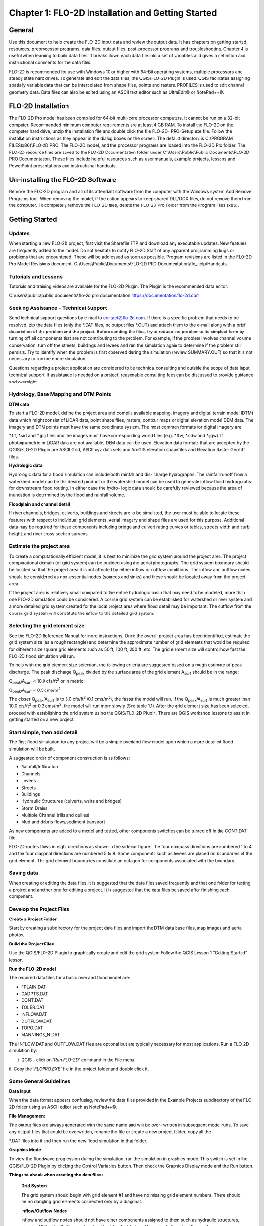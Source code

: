 .. vim: syntax=rst

Chapter 1: FLO-2D Installation and Getting Started
===================================================

General
-----------

Use this document to help create the FLO-2D input data and review the output data.
It has chapters on getting started, resources, preprocessor programs, data files, output files, post-processor programs and troubleshooting.
Chapter 4 is useful when learning to build data files.
It breaks down each data file into a set of variables and gives a definition and instructional comments for the data files.

FLO-2D is recommended for use with Windows 10 or higher with 64-Bit operating systems, multiple processors and steady state hard drives.
To generate and edit the data files, the QGIS/FLO-2D Plugin is used.
QGIS facilitates assigning spatially variable data that can be interpolated from shape files, points and rasters.
PROFILES is used to edit channel geometry data.
Data files can also be edited using an ASCII text editor such as UltraEdit© or NotePad++©.

FLO-2D Installation
-----------------------

The FLO-2D Pro model has been compiled for 64-bit multi-core processor computers.
It cannot be run on a 32-bit computer.
Recommended minimum computer requirements are at least 4 GB RAM.
To install the FLO-2D on the computer hard drive, unzip the installation file and double click the file FLO-2D- PRO-Setup.exe file.
Follow the installation instructions as they appear in the dialog boxes on the screen.
The default directory is C:\\PROGRAM FILES(x86)\\FLO-2D PRO.
The FLO-2D model, and the processor programs are loaded into the FLO-2D Pro folder.
The FLO-2D resource files are saved to the FLO-2D Documentation folder under C:\\Users\\Public\\Public Documents\\FLO-2D PRO Documentation.
These files include helpful resources such as user manuals, example projects, lessons and PowerPoint presentations and instructional handouts.

Un-installing the FLO-2D Software
-------------------------------------

Remove the FLO-2D program and all of its attendant software from the computer with the Windows system Add Remove Programs tool.
When removing the model, if the option appears to keep shared DLL/OCX files, do not remove them from the computer.
To completely remove the FLO-2D files, delete the FLO-2D Pro Folder from the Program Files (x86).

Getting Started
-------------------

Updates
~~~~~~~

When starting a new FLO-2D project, first visit the Sharefile FTP and download any executable updates.
New features are frequently added to the model.
Do not hesitate to notify FLO-2D Staff of any apparent programming bugs or problems that are encountered.
These will be addressed as soon as possible.
Program revisions are listed in the FLO-2D Pro Model Revisions document.
C:\\Users\\Public\\Documents\\FLO-2D PRO Documentation\\flo_help\\Handouts.

Tutorials and Lessons
~~~~~~~~~~~~~~~~~~~~~

Tutorials and training videos are available for the FLO-2D Plugin.
The Plugin is the recommended data editor.

C:\\users\\public\\public documents\\flo-2d pro documentation https://documentation.flo-2d.com

Seeking Assistance – Technical Support
~~~~~~~~~~~~~~~~~~~~~~~~~~~~~~~~~~~~~~

Send technical support questions by e-mail to contact@flo-2d.com.
If there is a specific problem that needs to be resolved, zip the data files (only the \*.DAT files, no output files \*.OUT) and attach them to the
e-mail along with a brief description of the problem and the project.
Before sending the files, try to reduce the problem to its simplest form by turning off all components that are not contributing to the problem.
For example, if the problem involves channel volume conservation, turn off the streets, buildings and levees and run the simulation again to determine
if the problem still persists.
Try to identify when the problem is first observed during the simulation (review SUMMARY.OUT) so that it is not necessary to run the entire
simulation.

Questions regarding a project application are considered to be technical consulting and outside the scope of data input technical support.
If assistance is needed on a project, reasonable consulting fees can be discussed to provide guidance and oversight.

Hydrology, Base Mapping and DTM Points
~~~~~~~~~~~~~~~~~~~~~~~~~~~~~~~~~~~~~~

**DTM data**

To start a FLO-2D model, define the project area and compile available mapping, imagery and digital terrain model (DTM) data which might consist of
LiDAR data, point shape files, rasters, contour maps or digital elevation model DEM data.
The imagery and DTM points must have the same coordinate system.
The most common formats for digital imagery are:

\*.tif, \*.sid and \*.jpg files and the images must have corresponding world files (e.g. \*.tfw, \*.sdw and \*.jgw).
If photogrametric or LiDAR data are not available, DEM data can be used.
Elevation data formats that are accepted by the QGIS/FLO-2D Plugin are ASCII Grid, ASCII xyz data sets and ArcGIS elevation shapefiles and Elevation
Raster GeoTiff files.

**Hydrologic data**

Hydrologic data for a flood simulation can include both rainfall and dis- charge hydrographs.
The rainfall runoff from a watershed model can be the desired product or the watershed model can be used to generate inflow flood hydrographs for
downstream flood routing.
In either case the hydro- logic data should be carefully reviewed because the area of inundation is determined by the flood and rainfall volume.

**Floodplain and channel detail**

If river channels, bridges, culverts, buildings and streets are to be simulated, the user must be able to locate these features with respect to
individual grid elements.
Aerial imagery and shape files are used for this purpose.
Additional data may be required for these components including bridge and culvert rating curves or tables, streets width and curb height, and river
cross section surveys.

Estimate the project area
~~~~~~~~~~~~~~~~~~~~~~~~~

To create a computationally efficient model, it is best to minimize the grid system around the project area.
The project computational domain (or grid system) can be outlined using the aerial photography.
The grid system boundary should be located so that the project area it is not affected by either inflow or outflow conditions.
The inflow and outflow nodes should be considered as non-essential nodes (sources and sinks) and these should be located away from the project area.

If the project area is relatively small compared to the entire hydrologic basin that may need to be modeled, more than one FLO-2D simulation could be
considered.
A coarse grid system can be established for watershed or river system and a more detailed grid system created for the local project area where flood
detail may be important.
The outflow from the course grid system will constitute the inflow to the detailed grid system.

Selecting the grid element size
~~~~~~~~~~~~~~~~~~~~~~~~~~~~~~~

See the FLO-2D Reference Manual for more instructions.
Once the overall project area has been identified, estimate the grid system size (as a rough rectangle) and determine the approximate number of grid
elements that would be required for different size square grid elements such as 50 ft, 100 ft, 200 ft, etc.
The grid element size will control how fast the FLO-2D flood simulation will run.

To help with the grid element size selection, the following criteria are suggested based on a rough estimate of peak discharge.
The peak discharge Q\ :sub:`peak` divided by the surface area of the grid element A\ :sub:`surf` should be in the range:

Q\ :sub:`peak`/A\ :sub:`surf` < 10.0 cfs/ft\ :sup:`2` or in metric:

Q\ :sub:`peak`/A\ :sub:`surf` < 0.3 cms/m\ :sup:`2`

The closer Q\ :sub:`peak`/A\ :sub:`surf` is to 3.0 cfs/ft\ :sup:`2` (0.1 cms/m\ :sup:`2`), the faster the model will run.
If the Q\ :sub:`peak`/A\ :sub:`surf` is much greater than 10.0 cfs/ft\ :sup:`2` or 0.3 cms/m\ :sup:`2`, the model will run more slowly (See table 1.1).
After the grid element size has been selected, proceed with establishing the grid system using the QGIS/FLO-2D Plugin.
There are QGIS workshop lessons to assist in getting started on a new project.

.. table:: .1. Grid System Size

   ..

   list-table::
      :widths: 50 50
      :header-rows: 0


      * - Number of Grid Elements
        - Model Simulation Speed

      * - < 50,000
        - Fast (minutes)

      * - 50,000 – 250,000
        - Moderate (<12 hours)

      * - 250,000 – 1,000,000
        - Slow (> 12 hours)

      * - > 1,000,000
        - Very Slow (> 1 day)


Start simple, then add detail
~~~~~~~~~~~~~~~~~~~~~~~~~~~~~

The first flood simulation for any project will be a simple overland flow model upon which a more detailed flood simulation will be built.

A suggested order of component construction is as follows:

- Rainfall/Infiltration

- Channels

- Levees

- Streets

- Buildings

- Hydraulic Structures (culverts, weirs and bridges)

- Storm Drains

- Multiple Channel (rills and gullies)

- Mud and debris flows/sediment transport

As new components are added to a model and tested, other components switches can be turned off in the CONT.DAT file.

FLO-2D routes flows in eight directions as shown in the sidebar figure.
The four compass directions are numbered 1 to 4 and the four diagonal directions are numbered 5 to 8.
Some components such as levees are placed on boundaries of the grid element.
The grid element boundaries constitute an octagon for components associated with the boundary.

Saving data
~~~~~~~~~~~

When creating or editing the data files, it is suggested that the data files saved frequently and that one folder for testing a project and another
one for editing a project.
It is suggested that the data files be saved after finishing each component.

Develop the Project Files
~~~~~~~~~~~~~~~~~~~~~~~~~

**Create a Project Folder**

Start by creating a subdirectory for the project data files and import the DTM data base files, map images and aerial photos.

**Build the Project Files**

Use the QGIS/FLO-2D Plugin to graphically create and edit the grid system Follow the QGIS Lesson 1 “Getting Started” lesson.

**Run the FLO-2D model**

The required data files for a basic overland flood model are:

- FPLAIN.DAT

- CADPTS.DAT

- CONT.DAT

- TOLER.DAT

- INFLOW.DAT

- OUTFLOW.DAT

- TOPO.DAT

- MANNINGS_N.DAT

The INFLOW.DAT and OUTFLOW.DAT files are optional but are typically necessary for most applications.
Run a FLO-2D simulation by:

i.  QGIS - click on ‘\ *Run FLO-2D’* command in the File menu.

ii.
Copy the ‘\ *FLOPRO.EXE’* file in the project folder and double click it.

Some General Guidelines
~~~~~~~~~~~~~~~~~~~~~~~

**Data Input**

When the data format appears confusing, review the data files provided in the Example Projects subdirectory of the FLO-2D folder using an ASCII editor
such as NotePad++©.

**File Management**

The output files are always generated with the same name and will be over- written in subsequent model runs.
To save any output files that could be overwritten, rename the file or create a new project folder, copy all the

\*.DAT files into it and then run the new flood simulation in that folder.

**Graphics Mode**

To view the floodwave progression during the simulation, run the simulation in graphics mode.
This switch is set in the QGIS/FLO-2D Plugin by clicking the Control Variables button.
Then check the Graphics Display mode and the Run button.

**Things to check when creating the data files:**

   **Grid System**

   The grid system should begin with grid element #1 and have no missing grid element numbers.
   There should be no dangling grid elements connected only by a diagonal.

   **Inflow/Outflow Nodes**

   Inflow and outflow nodes should not have other components assigned to them such as hydraulic structures, streets, ARF’s, etc.
   Outflow nodes should not be doubled up.
   Use a single line of outflow nodes.

Model Component considerations
----------------------------------

Channel Modeling
~~~~~~~~~~~~~~~~

The 1-D channel component can simulate flow in channels defined by various geometries.
The flow shares between the channel banks and the floodplain.
Channels are defined in FLO-2D whenever 1-D flow is more accurate than overland flow.
They can reduce flooding and help the water move downstream mare quickly than flow on the floodplain.
An extensive Channel Guidelines document is available in the Manuals Folder.
C:\\users\\Public\\Public Documents\\FLO-2D Pro Documenta- tion\\flo_help\\Manuals.

Street Flow
~~~~~~~~~~~

Streets may convey or store only a small portion of the total flood volume, but may be important for distributing the flow to remote areas of the grid
system.
Street flow is simulated as a shallow rectangular channel with curbs.
Street width and n-values are spatially variable.
Streets are important to flood distribution in urban areas.

Levees, Dams and Breach
~~~~~~~~~~~~~~~~~~~~~~~

Levees and levee failure can be an important detail for floodplain projects.
Levees are assigned to grid element boundaries with a crest elevations.
Levee failure can include piping, overtopping and collapse.
There is a levee and dam erosion component in FLO-2D.
An extensive Levee, Dam, and Wall Breach document is available in the Manuals folder.
C:\\Users\\Public\\Documents\\FLO-2D PRO Documentation\\flo_help\\Manuals\\Levee Dam and Wall Breach Guidelines.pdf

Rainfall and Infiltration on Alluvial Fans
~~~~~~~~~~~~~~~~~~~~~~~~~~~~~~~~~~~~~~~~~~

Alluvial fan surfaces can be as large as the upstream watershed.
Fan rainfall can contribute a volume of water on the same order of magnitude as the inflow flood hydrograph at the fan apex.
Infiltration losses can also significantly effect flood- wave attenuation.
Infiltration losses can be calibrated by adjusting the hydraulic conductivity.
Spatial variable hydraulic conductivity can be assigned in the QGIS/ FLO-2D Plugin.

Sediment Bulking of Flood Hydrographs
~~~~~~~~~~~~~~~~~~~~~~~~~~~~~~~~~~~~~

An alluvial fan will have geomorphic features that identify the watershed potential for generating mudflows.
For mudflow simulation, sediment concentration can be assigned in the INFLOW.DAT file.
For desert alluvial fans with a sand bed, sediment concentrations in flood events can reach 15% by volume.
For concentrations less than 20% by volume, the flow will behave like a water flood.
The primary effect of increasing the sediment concentration, in this case, is to bulk the flow volume.
Simulating Mudflow Guidelines is available in the Handouts folder.

C:\\Users\\Public\\Documents\\FLO-2D PRO Documentation\\flo_help\\Handouts\\ Simulating Mudflow Guidelines.pdf.
